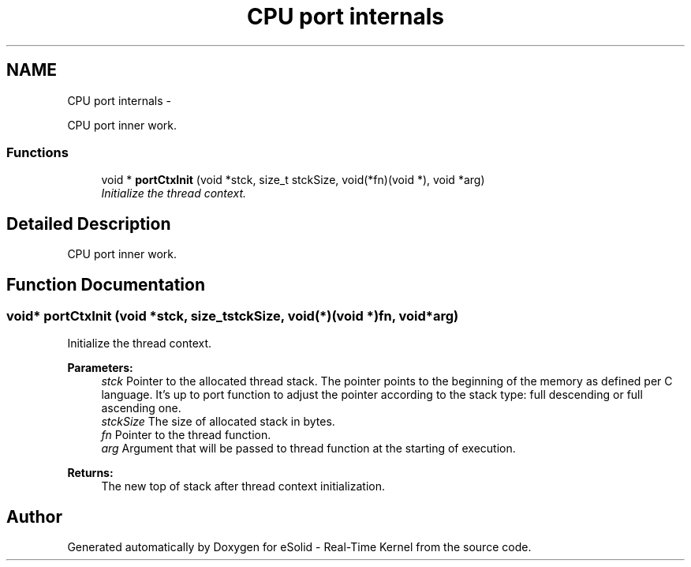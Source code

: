 .TH "CPU port internals" 3 "Sat Nov 30 2013" "Version 1.0BetaR02" "eSolid - Real-Time Kernel" \" -*- nroff -*-
.ad l
.nh
.SH NAME
CPU port internals \- 
.PP
CPU port inner work\&.  

.SS "Functions"

.in +1c
.ti -1c
.RI "void * \fBportCtxInit\fP (void *stck, size_t stckSize, void(*fn)(void *), void *arg)"
.br
.RI "\fIInitialize the thread context\&. \fP"
.in -1c
.SH "Detailed Description"
.PP 
CPU port inner work\&. 


.SH "Function Documentation"
.PP 
.SS "void* portCtxInit (void *stck, size_tstckSize, void(*)(void *)fn, void *arg)"

.PP
Initialize the thread context\&. 
.PP
\fBParameters:\fP
.RS 4
\fIstck\fP Pointer to the allocated thread stack\&. The pointer points to the beginning of the memory as defined per C language\&. It's up to port function to adjust the pointer according to the stack type: full descending or full ascending one\&. 
.br
\fIstckSize\fP The size of allocated stack in bytes\&. 
.br
\fIfn\fP Pointer to the thread function\&. 
.br
\fIarg\fP Argument that will be passed to thread function at the starting of execution\&. 
.RE
.PP
\fBReturns:\fP
.RS 4
The new top of stack after thread context initialization\&. 
.RE
.PP

.SH "Author"
.PP 
Generated automatically by Doxygen for eSolid - Real-Time Kernel from the source code\&.
